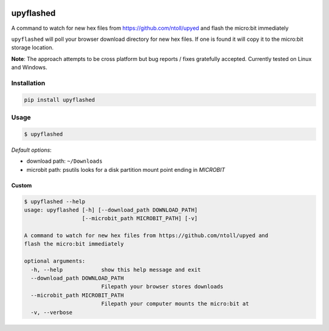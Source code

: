 .. image:: https://img.shields.io/pypi/v/upyflashed.svg
    :target: https://pypi.python.org/pypi/upyflashed/
    :alt: Latest PyPI version


upyflashed
==========

A command to watch for new hex files from https://github.com/ntoll/upyed
and flash the micro:bit immediately

``upyflashed`` will poll your browser download directory for new hex
files. If one is found it will copy it to the micro:bit storage
location.

**Note**: The approach attempts to be cross platform but bug reports /
fixes gratefully accepted. Currently tested on Linux and Windows.

Installation
------------

.. code:: bash

    pip install upyflashed

Usage
-----

.. code:: bash

    $ upyflashed

*Default options*:

- download path: ``~/Downloads``
- microbit path: psutils looks for a disk partition mount point ending in *MICROBIT*

Custom
~~~~~~

.. code:: bash

    $ upyflashed --help
    usage: upyflashed [-h] [--download_path DOWNLOAD_PATH]
                      [--microbit_path MICROBIT_PATH] [-v]

    A command to watch for new hex files from https://github.com/ntoll/upyed and
    flash the micro:bit immediately

    optional arguments:
      -h, --help            show this help message and exit
      --download_path DOWNLOAD_PATH
                            Filepath your browser stores downloads
      --microbit_path MICROBIT_PATH
                            Filepath your computer mounts the micro:bit at
      -v, --verbose

